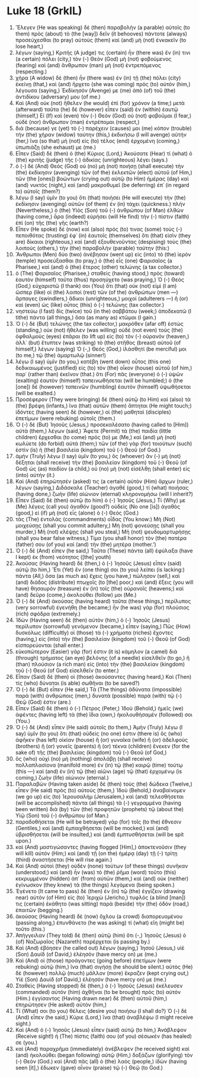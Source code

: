 * Luke 18 (GrkIL)
:PROPERTIES:
:ID: GrkIL/42-LUK18
:END:

1. Ἔλεγεν (He was speaking) δὲ (then) παραβολὴν (a parable) αὐτοῖς (to them) πρὸς (about) τὸ (the [way]) δεῖν (it behooves) πάντοτε (always) προσεύχεσθαι (to pray) αὐτοὺς (them) καὶ (and) μὴ (not) ἐνκακεῖν (to lose heart,)
2. λέγων (saying,) Κριτής (A judge) τις (certain) ἦν (there was) ἔν (in) τινι (a certain) πόλει (city,) τὸν (-) Θεὸν (God) μὴ (not) φοβούμενος (fearing) καὶ (and) ἄνθρωπον (man) μὴ (not) ἐντρεπόμενος (respecting.)
3. χήρα (A widow) δὲ (then) ἦν (there was) ἐν (in) τῇ (the) πόλει (city) ἐκείνῃ (that,) καὶ (and) ἤρχετο (she was coming) πρὸς (to) αὐτὸν (him,) λέγουσα (saying,) Ἐκδίκησόν (Avenge) με (me) ἀπὸ (of) τοῦ (the) ἀντιδίκου (adversary) μου (of me.)
4. Καὶ (And) οὐκ (not) ἤθελεν (he would) ἐπὶ (for) χρόνον (a time;) μετὰ (afterward) ταῦτα (he) δὲ (however) εἶπεν (said) ἐν (within) ἑαυτῷ (himself,) Εἰ (If) καὶ (even) τὸν (-) Θεὸν (God) οὐ (not) φοβοῦμαι (I fear,) οὐδὲ (nor) ἄνθρωπον (man) ἐντρέπομαι (respect,)
5. διά (because) γε (yet) τὸ (-) παρέχειν (causes) μοι (me) κόπον (trouble) τὴν (the) χήραν (widow) ταύτην (this,) ἐκδικήσω (I will avenge) αὐτήν (her,) ἵνα (so that) μὴ (not) εἰς (to) τέλος (end) ἐρχομένη (coming,) ὑπωπιάζῃ (she exhaust) με (me.)
6. Εἶπεν (Said) δὲ (then) ὁ (the) Κύριος (Lord,) Ἀκούσατε (Hear) τί (what) ὁ (the) κριτὴς (judge) τῆς (-) ἀδικίας (unrighteous) λέγει (says.)
7. ὁ (-) δὲ (And) Θεὸς (God) οὐ (no) μὴ (not) ποιήσῃ (shall execute) τὴν (the) ἐκδίκησιν (avenging) τῶν (of the) ἐκλεκτῶν (elect) αὐτοῦ (of Him,) τῶν (the [ones]) βοώντων (crying out) αὐτῷ (to Him) ἡμέρας (day) καὶ (and) νυκτός (night,) καὶ (and) μακροθυμεῖ (be deferring) ἐπ᾽ (in regard to) αὐτοῖς (them?)
8. λέγω (I say) ὑμῖν (to you) ὅτι (that) ποιήσει (He will execute) τὴν (the) ἐκδίκησιν (avenging) αὐτῶν (of them) ἐν (in) τάχει (quickness.) πλὴν (Nevertheless,) ὁ (the) Υἱὸς (Son) τοῦ (-) ἀνθρώπου (of Man) ἐλθὼν (having come,) ἆρα (indeed) εὑρήσει (will He find) τὴν (-) πίστιν (faith) ἐπὶ (on) τῆς (the) γῆς (earth?)
9. Εἶπεν (He spoke) δὲ (now) καὶ (also) πρός (to) τινας (some) τοὺς (-) πεποιθότας (trusting) ἐφ᾽ (in) ἑαυτοῖς (themselves) ὅτι (that) εἰσὶν (they are) δίκαιοι (righteous,) καὶ (and) ἐξουθενοῦντας (despising) τοὺς (the) λοιποὺς (others,) τὴν (the) παραβολὴν (parable) ταύτην (this:)
10. Ἄνθρωποι (Men) δύο (two) ἀνέβησαν (went up) εἰς (into) τὸ (the) ἱερὸν (temple) προσεύξασθαι (to pray,) ὁ (the) εἷς (one) Φαρισαῖος (a Pharisee,) καὶ (and) ὁ (the) ἕτερος (other) τελώνης (a tax collector.)
11. ὁ (The) Φαρισαῖος (Pharisee,) σταθεὶς (having stood,) πρὸς (toward) ἑαυτὸν (himself) ταῦτα (thus) προσηύχετο (was praying,) Ὁ (-) Θεός (God,) εὐχαριστῶ (I thank) σοι (You) ὅτι (that) οὐκ (not) εἰμὶ (I am) ὥσπερ (like) οἱ (the) λοιποὶ (rest) τῶν (of the) ἀνθρώπων (men —) ἅρπαγες (swindlers,) ἄδικοι (unrighteous,) μοιχοί (adulterers —) ἢ (or) καὶ (even) ὡς (like) οὗτος (this) ὁ (-) τελώνης (tax collector.)
12. νηστεύω (I fast) δὶς (twice) τοῦ (in the) σαββάτου (week;) ἀποδεκατῶ (I tithe) πάντα (all things,) ὅσα (as many as) κτῶμαι (I gain.)
13. Ὁ (-) δὲ (But) τελώνης (the tax collector,) μακρόθεν (afar off) ἑστὼς (standing,) οὐκ (not) ἤθελεν (was willing) οὐδὲ (not even) τοὺς (the) ὀφθαλμοὺς (eyes) ἐπᾶραι (to lift up) εἰς (to) τὸν (-) οὐρανόν (heaven,) ἀλλ᾽ (but) ἔτυπτεν (was striking) τὸ (the) στῆθος (breast) αὐτοῦ (of himself,) λέγων (saying) Ὁ (-,) Θεός (God,) ἱλάσθητί (be merciful) μοι (to me,) τῷ (the) ἁμαρτωλῷ (sinner!)
14. λέγω (I say) ὑμῖν (to you,) κατέβη (went down) οὗτος (this one) δεδικαιωμένος (justified) εἰς (to) τὸν (the) οἶκον (house) αὐτοῦ (of him,) παρ᾽ (rather than) ἐκεῖνον (that.) ὅτι (For) πᾶς (everyone) ὁ (-) ὑψῶν (exalting) ἑαυτὸν (himself) ταπεινωθήσεται (will be humbled;) ὁ (the [one]) δὲ (however) ταπεινῶν (humbling) ἑαυτὸν (himself) ὑψωθήσεται (will be exalted.)
15. Προσέφερον (They were bringing) δὲ (then) αὐτῷ (to Him) καὶ (also) τὰ (the) βρέφη (infants,) ἵνα (that) αὐτῶν (them) ἅπτηται (He might touch;) ἰδόντες (having seen) δὲ (however,) οἱ (the) μαθηταὶ (disciples) ἐπετίμων (were rebuking) αὐτοῖς (them.)
16. Ὁ (-) δὲ (But) Ἰησοῦς (Jesus,) προσεκαλέσατο (having called to [Him]) αὐτὰ (them,) λέγων (said,) Ἄφετε (Permit) τὰ (the) παιδία (little children) ἔρχεσθαι (to come) πρός (to) με (Me,) καὶ (and) μὴ (not) κωλύετε (do forbid) αὐτά (them;) τῶν (of the) γὰρ (for) τοιούτων (such) ἐστὶν (is) ἡ (the) βασιλεία (kingdom) τοῦ (-) Θεοῦ (of God.)
17. ἀμὴν (Truly) λέγω (I say) ὑμῖν (to you,) ὃς (whoever) ἂν (-) μὴ (not) δέξηται (shall receive) τὴν (the) βασιλείαν (kingdom) τοῦ (-) Θεοῦ (of God) ὡς (as) παιδίον (a child,) οὐ (no) μὴ (not) εἰσέλθῃ (shall enter) εἰς (into) αὐτήν (it.)
18. Καὶ (And) ἐπηρώτησέν (asked) τις (a certain) αὐτὸν (Him) ἄρχων (ruler,) λέγων (saying,) Διδάσκαλε (Teacher) ἀγαθέ (good,) τί (what) ποιήσας (having done,) ζωὴν (life) αἰώνιον (eternal) κληρονομήσω (will I inherit?)
19. Εἶπεν (Said) δὲ (then) αὐτῷ (to him) ὁ (-) Ἰησοῦς (Jesus,) Τί (Why) με (Me) λέγεις (call you) ἀγαθόν (good?) οὐδεὶς (No one [is]) ἀγαθὸς (good,) εἰ (if) μὴ (not) εἷς (alone) ὁ (-) Θεός (God.)
20. τὰς (The) ἐντολὰς (commandments) οἶδας (You know:) Μὴ (Not) μοιχεύσῃς (shall you commit adultery,) Μὴ (not) φονεύσῃς (shall you murder,) Μὴ (not) κλέψῃς (shall you steal,) Μὴ (not) ψευδομαρτυρήσῃς (shall you bear false witness,) Τίμα (you shall honor) τὸν (the) πατέρα (father) σου (of you) καὶ (and) τὴν (the) μητέρα (mother.’)
21. Ὁ (-) δὲ (And) εἶπεν (he said,) Ταῦτα (These) πάντα (all) ἐφύλαξα (have I kept) ἐκ (from) νεότητος ([the] youth)
22. Ἀκούσας (Having heard) δὲ (then,) ὁ (-) Ἰησοῦς (Jesus) εἶπεν (said) αὐτῷ (to him,) Ἔτι (Yet) ἕν (one thing) σοι (to you) λείπει (is lacking:) πάντα (All,) ὅσα (as much as) ἔχεις (you have,) πώλησον (sell,) καὶ (and) διάδος (distribute) πτωχοῖς (to [the] poor,) καὶ (and) ἕξεις (you will have) θησαυρὸν (treasure) ἐν (in) τοῖς (the) οὐρανοῖς (heavens;) καὶ (and) δεῦρο (come,) ἀκολούθει (follow) μοι (Me.)
23. Ὁ (-) δὲ (And) ἀκούσας (having heard) ταῦτα (these things,) περίλυπος (very sorrowful) ἐγενήθη (he became;) ἦν (he was) γὰρ (for) πλούσιος (rich) σφόδρα (extremely.)
24. Ἰδὼν (Having seen) δὲ (then) αὐτὸν (him,) ὁ (-) Ἰησοῦς (Jesus) περίλυπον (sorrowful) γενόμενον (became,) εἶπεν (saying,) Πῶς (How) δυσκόλως (difficultly) οἱ (those) τὰ (-) χρήματα (riches) ἔχοντες (having,) εἰς (into) τὴν (the) βασιλείαν (kingdom) τοῦ (-) Θεοῦ (of God) εἰσπορεύονται (shall enter.)
25. εὐκοπώτερον (Easier) γάρ (for) ἐστιν (it is) κάμηλον (a camel) διὰ (through) τρήματος (an eye) βελόνης (of a needle) εἰσελθεῖν (to go,) ἢ (than) πλούσιον (a rich man) εἰς (into) τὴν (the) βασιλείαν (kingdom) τοῦ (-) Θεοῦ (of God) εἰσελθεῖν (to enter.)
26. Εἶπαν (Said) δὲ (then) οἱ (those) ἀκούσαντες (having heard,) Καὶ (Then) τίς (who) δύναται (is able) σωθῆναι (to be saved?)
27. Ὁ (-) δὲ (But) εἶπεν (He said,) Τὰ (The things) ἀδύνατα (impossible) παρὰ (with) ἀνθρώποις (men,) δυνατὰ (possible) παρὰ (with) τῷ (-) Θεῷ (God) ἐστιν (are.)
28. Εἶπεν (Said) δὲ (then) ὁ (-) Πέτρος (Peter,) Ἰδοὺ (Behold,) ἡμεῖς (we) ἀφέντες (having left) τὰ (the) ἴδια (own,) ἠκολουθήσαμέν (followed) σοι (You.)
29. Ὁ (-) δὲ (And) εἶπεν (He said) αὐτοῖς (to them,) Ἀμὴν (Truly) λέγω (I say) ὑμῖν (to you) ὅτι (that) οὐδείς (no one) ἐστιν (there is) ὃς (who) ἀφῆκεν (has left) οἰκίαν (house) ἢ (or) γυναῖκα (wife) ἢ (or) ἀδελφοὺς (brothers) ἢ (or) γονεῖς (parents) ἢ (or) τέκνα (children) ἕνεκεν (for the sake of) τῆς (the) βασιλείας (kingdom) τοῦ (-) Θεοῦ (of God,)
30. ὃς (who) οὐχὶ (no) μὴ (nothing) ἀπολάβῃ (shall receive) πολλαπλασίονα (manifold more) ἐν (in) τῷ (the) καιρῷ (time) τούτῳ (this —) καὶ (and) ἐν (in) τῷ (the) αἰῶνι (age) τῷ (that) ἐρχομένῳ (is coming,) ζωὴν (life) αἰώνιον (eternal.)
31. Παραλαβὼν (Having taken aside) δὲ (then) τοὺς (the) δώδεκα (Twelve,) εἶπεν (He said) πρὸς (to) αὐτούς (them,) Ἰδοὺ (Behold,) ἀναβαίνομεν (we go up) εἰς (to) Ἰερουσαλήμ (Jerusalem,) καὶ (and) τελεσθήσεται (will be accomplished) πάντα (all things) τὰ (-) γεγραμμένα (having been written) διὰ (by) τῶν (the) προφητῶν (prophets) τῷ (about the) Υἱῷ (Son) τοῦ (-) ἀνθρώπου (of Man.)
32. παραδοθήσεται (He will be betrayed) γὰρ (for) τοῖς (to the) ἔθνεσιν (Gentiles,) καὶ (and) ἐμπαιχθήσεται (will be mocked,) καὶ (and) ὑβρισθήσεται (will be insulted,) καὶ (and) ἐμπτυσθήσεται (will be spit upon.)
33. καὶ (And) μαστιγώσαντες (having flogged [Him],) ἀποκτενοῦσιν (they will kill) αὐτόν (Him;) καὶ (and) τῇ (on the) ἡμέρᾳ (day) τῇ (-) τρίτῃ (third) ἀναστήσεται (He will rise again.)
34. Καὶ (And) αὐτοὶ (they) οὐδὲν (none) τούτων (of these things) συνῆκαν (understood;) καὶ (and) ἦν (was) τὸ (the) ῥῆμα (word) τοῦτο (this) κεκρυμμένον (hidden) ἀπ᾽ (from) αὐτῶν (them,) καὶ (and) οὐκ (neither) ἐγίνωσκον (they knew) τὰ (the things) λεγόμενα (being spoken.)
35. Ἐγένετο (It came to pass) δὲ (then) ἐν (in) τῷ (the) ἐγγίζειν (drawing near) αὐτὸν (of Him) εἰς (to) Ἰεριχὼ (Jericho,) τυφλός (a blind [man]) τις (certain) ἐκάθητο (was sitting) παρὰ (beside) τὴν (the) ὁδὸν (road,) ἐπαιτῶν (begging.)
36. ἀκούσας (Having heard) δὲ (now) ὄχλου (a crowd) διαπορευομένου (passing along,) ἐπυνθάνετο (he was asking) τί (what) εἴη (might be) τοῦτο (this.)
37. Ἀπήγγειλαν (They told) δὲ (then) αὐτῷ (him) ὅτι (-,) Ἰησοῦς (Jesus) ὁ (of) Ναζωραῖος (Nazareth) παρέρχεται (is passing by.)
38. Καὶ (And) ἐβόησεν (he called out) λέγων (saying,) Ἰησοῦ (Jesus,) υἱὲ (Son) Δαυίδ (of David,) ἐλέησόν (have mercy on) με (me.)
39. Καὶ (And) οἱ (those) προάγοντες (going before) ἐπετίμων (were rebuking) αὐτῷ (him,) ἵνα (that) σιγήσῃ (he should be silent.) αὐτὸς (He) δὲ (however) πολλῷ (much) μᾶλλον (more) ἔκραζεν (kept crying out,) Υἱὲ (Son) Δαυίδ (of David,) ἐλέησόν (have mercy on) με (me.)
40. Σταθεὶς (Having stopped) δὲ (then,) ὁ (-) Ἰησοῦς (Jesus) ἐκέλευσεν (commanded) αὐτὸν (him) ἀχθῆναι (to be brought) πρὸς (to) αὐτόν (Him.) ἐγγίσαντος (Having drawn near) δὲ (then) αὐτοῦ (him,) ἐπηρώτησεν (He asked) αὐτόν (him,)
41. Τί (What) σοι (to you) θέλεις (desire you) ποιήσω (I shall do?) Ὁ (-) δὲ (And) εἶπεν (he said,) Κύριε (Lord,) ἵνα (that) ἀναβλέψω (I might receive sight.)
42. Καὶ (And) ὁ (-) Ἰησοῦς (Jesus) εἶπεν (said) αὐτῷ (to him,) Ἀνάβλεψον (Receive sight!) ἡ (The) πίστις (faith) σου (of you) σέσωκέν (has healed) σε (you.)
43. καὶ (And) παραχρῆμα (immediately) ἀνέβλεψεν (he received sight) καὶ (and) ἠκολούθει (began following) αὐτῷ (Him,) δοξάζων (glorifying) τὸν (-) Θεόν (God.) καὶ (And) πᾶς (all) ὁ (the) λαὸς (people,) ἰδὼν (having seen [it],) ἔδωκεν (gave) αἶνον (praise) τῷ (-) Θεῷ (to God.)
